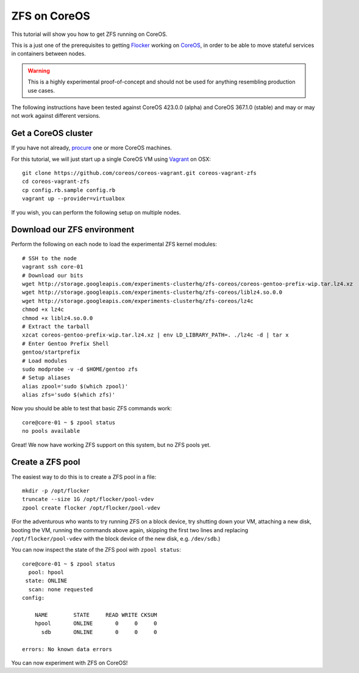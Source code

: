 =============
ZFS on CoreOS
=============

This tutorial will show you how to get ZFS running on CoreOS.

This is a just one of the prerequisites to getting Flocker_ working on CoreOS_, in order to be able to move stateful services in containers between nodes.

.. warning::

    This is a highly experimental proof-of-concept and should not be used for anything resembling production use cases.

The following instructions have been tested against CoreOS 423.0.0 (alpha) and CoreOS 367.1.0 (stable) and may or may not work against different versions.

Get a CoreOS cluster
====================

If you have not already, procure_ one or more CoreOS machines.

For this tutorial, we will just start up a single CoreOS VM using Vagrant_ on OSX::

    git clone https://github.com/coreos/coreos-vagrant.git coreos-vagrant-zfs
    cd coreos-vagrant-zfs
    cp config.rb.sample config.rb
    vagrant up --provider=virtualbox

If you wish, you can perform the following setup on multiple nodes.

Download our ZFS environment
============================

Perform the following on each node to load the experimental ZFS kernel modules::

    # SSH to the node
    vagrant ssh core-01
    # Download our bits
    wget http://storage.googleapis.com/experiments-clusterhq/zfs-coreos/coreos-gentoo-prefix-wip.tar.lz4.xz
    wget http://storage.googleapis.com/experiments-clusterhq/zfs-coreos/liblz4.so.0.0
    wget http://storage.googleapis.com/experiments-clusterhq/zfs-coreos/lz4c
    chmod +x lz4c
    chmod +x liblz4.so.0.0
    # Extract the tarball
    xzcat coreos-gentoo-prefix-wip.tar.lz4.xz | env LD_LIBRARY_PATH=. ./lz4c -d | tar x
    # Enter Gentoo Prefix Shell
    gentoo/startprefix
    # Load modules
    sudo modprobe -v -d $HOME/gentoo zfs
    # Setup aliases
    alias zpool='sudo $(which zpool)'
    alias zfs='sudo $(which zfs)'

Now you should be able to test that basic ZFS commands work::

    core@core-01 ~ $ zpool status
    no pools available

Great!
We now have working ZFS support on this system, but no ZFS pools yet.

Create a ZFS pool
=================

The easiest way to do this is to create a ZFS pool in a file::

    mkdir -p /opt/flocker
    truncate --size 1G /opt/flocker/pool-vdev
    zpool create flocker /opt/flocker/pool-vdev

(For the adventurous who wants to try running ZFS on a block device, try shutting down your VM, attaching a new disk, booting the VM, running the commands above again, skipping the first two lines and replacing ``/opt/flocker/pool-vdev`` with the block device of the new disk, e.g. ``/dev/sdb``.)

You can now inspect the state of the ZFS pool with ``zpool status``::

    core@core-01 ~ $ zpool status
      pool: hpool
     state: ONLINE
      scan: none requested
    config:

        NAME        STATE     READ WRITE CKSUM
        hpool       ONLINE       0     0     0
          sdb       ONLINE       0     0     0

    errors: No known data errors

You can now experiment with ZFS on CoreOS!


.. _Flocker: https://docs.clusterhq.com/en/0.1.0/introduction.html
.. _CoreOS: https://coreos.com/
.. _procure: https://coreos.com/docs/#running-coreos
.. _Vagrant: https://coreos.com/docs/running-coreos/platforms/vagrant/
